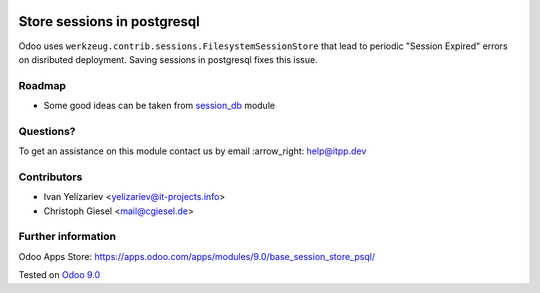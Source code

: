 .. image:: https://itpp.dev/images/infinity-readme.png
   :alt: Tested and maintained by IT Projects Labs
   :target: https://itpp.dev

==============================
 Store sessions in postgresql
==============================

Odoo uses ``werkzeug.contrib.sessions.FilesystemSessionStore`` that lead to periodic "Session Expired" errors on disributed deployment. Saving sessions in postgresql fixes this issue.

Roadmap
=======

* Some good ideas can be taken from `session_db <https://github.com/odoo/odoo-extra/blob/master/session_db/models/session.py>`_ module

Questions?
==========

To get an assistance on this module contact us by email :arrow_right: help@itpp.dev

Contributors
============
* Ivan Yelizariev <yelizariev@it-projects.info>
* Christoph Giesel <mail@cgiesel.de>

Further information
===================

Odoo Apps Store: https://apps.odoo.com/apps/modules/9.0/base_session_store_psql/


Tested on `Odoo 9.0 <https://github.com/odoo/odoo/commit/e49893ab2deea0d0be9b1ffcdfae56db1d2fc7c9>`_
